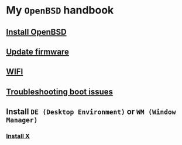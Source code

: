 * My =OpenBSD= handbook

** [[file:chapters/install-openbsd.org][Install OpenBSD]]
** [[file:chapters/update-firmware.org][Update firmware]]
** [[file:chapters/wifi.org][WIFI]]
** [[file:chapters/troubleshooting-boot-issue.org][Troubleshooting boot issues]]
** Install =DE (Desktop Environment)= or =WM (Window Manager)=
*** [[file:chapters/install-x.org][Install X]]

